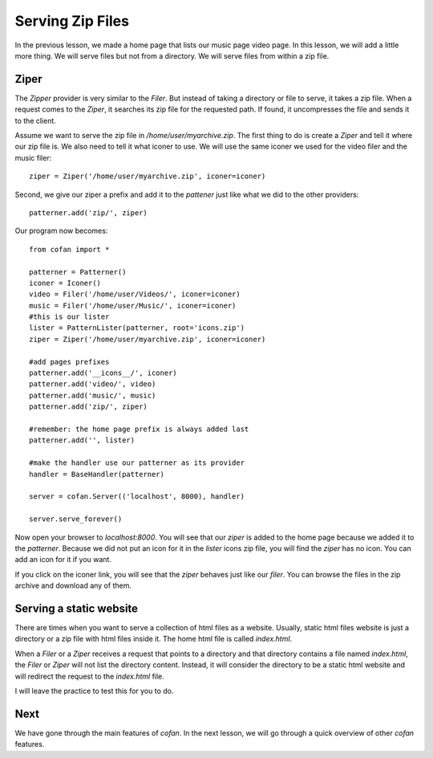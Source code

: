 =================
Serving Zip Files
=================

In the previous lesson, we made a home page that lists our music page video
page. In this lesson, we will add a little more thing. We will serve files but
not from a directory. We will serve files from within a zip file.

-----
Ziper
-----

The `Zipper` provider is very similar to the `Filer`. But instead of taking a
directory or file to serve, it takes a zip file. When a request comes to the
`Ziper`, it searches its zip file for the requested path. If found, it
uncompresses the file and sends it to the client.

Assume we want to serve the zip file in `/home/user/myarchive.zip`. The first
thing to do is create a `Ziper` and tell it where our zip file is. We also need
to tell it what iconer to use. We will use the same iconer we used for the video
filer and the music filer::

    ziper = Ziper('/home/user/myarchive.zip', iconer=iconer)

Second, we give our ziper a prefix and add it to the `pattener` just like what
we did to the other providers::

    patterner.add('zip/', ziper)

Our program now becomes::

    from cofan import *
    
    patterner = Patterner()
    iconer = Iconer()
    video = Filer('/home/user/Videos/', iconer=iconer)
    music = Filer('/home/user/Music/', iconer=iconer)
    #this is our lister
    lister = PatternLister(patterner, root='icons.zip')
    ziper = Ziper('/home/user/myarchive.zip', iconer=iconer)
    
    #add pages prefixes
    patterner.add('__icons__/', iconer)
    patterner.add('video/', video)
    patterner.add('music/', music)
    patterner.add('zip/', ziper)
    
    #remember: the home page prefix is always added last
    patterner.add('', lister)
    
    #make the handler use our patterner as its provider
    handler = BaseHandler(patterner)
    
    server = cofan.Server(('localhost', 8000), handler)

    server.serve_forever()

Now open your browser to `localhost:8000`. You will see that our `ziper` is
added to the home page because we added it to the `patterner`. Because we did
not put an icon for it in the `lister` icons zip file, you will find the `ziper`
has no icon. You can add an icon for it if you want.

If you click on the iconer link, you will see that the `ziper` behaves just like
our `filer`. You can browse the files in the zip archive and download any of
them.

------------------------
Serving a static website
------------------------

There are times when you want to serve a collection of html files as a website.
Usually, static html files website is just a directory or a zip file with html
files inside it. The home html file is called `index.html`.

When a `Filer` or a `Ziper` receives a request that points to a directory and
that directory contains a file named `index.html`, the `Filer` or `Ziper` will
not list the directory content. Instead, it will consider the directory to be a
static html website and will redirect the request to the `index.html` file.

I will leave the practice to test this for you to do.

----
Next
----

We have gone through the main features of `cofan`. In the next lesson, we will
go through a quick overview of other `cofan` features.

